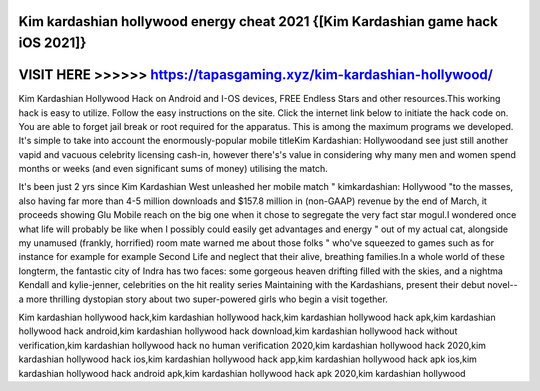 Kim kardashian hollywood energy cheat 2021 {[Kim Kardashian game hack iOS 2021]}
================================================================================




VISIT HERE >>>>>> https://tapasgaming.xyz/kim-kardashian-hollywood/
===================================================================



Kim Kardashian Hollywood Hack on Android and I-OS devices, FREE Endless Stars and other resources.This working hack is easy to utilize. Follow the easy instructions on the site. Click the internet link below to initiate the hack code on. You are able to forget jail break or root required for the apparatus. This is among the maximum programs we developed. It's simple to take into account the enormously-popular mobile titleKim Kardashian: Hollywoodand see just still another vapid and vacuous celebrity licensing cash-in, however there's's value in considering why many men and women spend months or weeks (and even significant sums of money) utilising the match.

It's been just 2 yrs since Kim Kardashian West unleashed her mobile match " kimkardashian: Hollywood "to the masses, also having far more than 4-5 million downloads and $157.8 million in (non-GAAP) revenue by the end of March, it proceeds showing Glu Mobile reach on the big one when it chose to segregate the very fact star mogul.I wondered once what life will probably be like when I possibly could easily get advantages and energy " out of my actual cat, alongside my unamused (frankly, horrified) room mate warned me about those folks " who've squeezed to games such as for instance for example for example Second Life and neglect that their alive, breathing families.In a whole world of these longterm, the fantastic city of Indra has two faces: some gorgeous heaven drifting filled with the skies, and a nightma Kendall and kylie-jenner, celebrities on the hit reality series Maintaining with the Kardashians, present their debut novel--a more thrilling dystopian story about two super-powered girls who begin a visit together.

Kim kardashian hollywood  hack,kim kardashian hollywood hack,kim kardashian hollywood hack apk,kim kardashian hollywood hack android,kim kardashian hollywood hack download,kim kardashian hollywood hack without verification,kim kardashian hollywood hack no human verification 2020,kim kardashian hollywood hack 2020,kim kardashian hollywood hack ios,kim kardashian hollywood hack app,kim kardashian hollywood hack apk ios,kim kardashian hollywood hack android apk,kim kardashian hollywood hack apk 2020,kim kardashian hollywood
